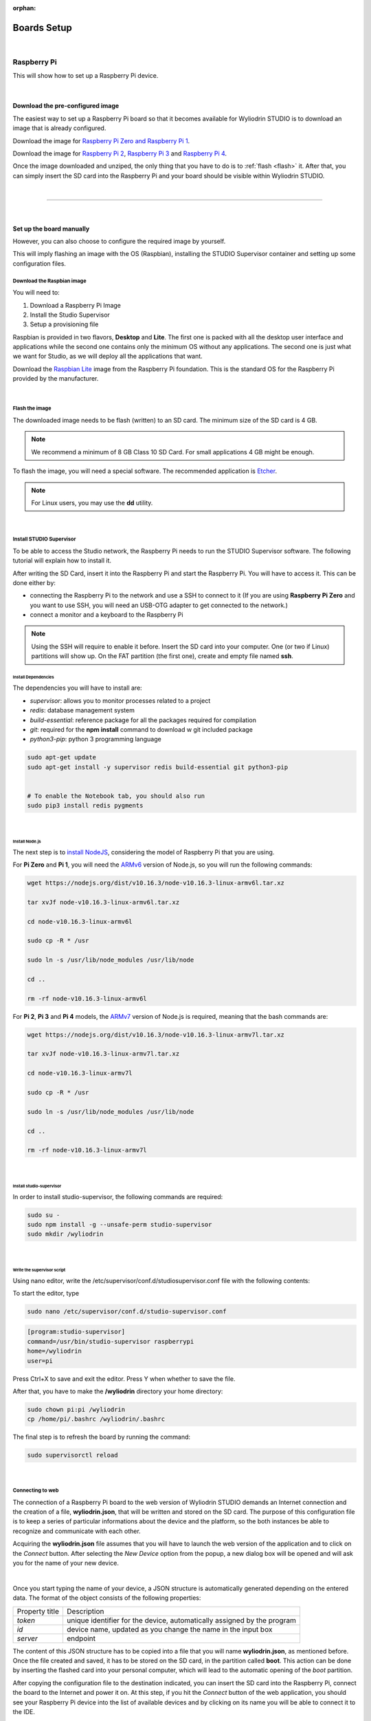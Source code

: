 :orphan:

Boards Setup
================

|

Raspberry Pi
***************

This will show how to set up a Raspberry Pi device. 

.. image:: images/raspberrypi.png
	:align: center

|

Download the pre-configured image
^^^^^^^^^^^^^^^^^^^^^^^^^^^^^^^^^^^

The easiest way to set up a Raspberry Pi board so that it becomes available for Wyliodrin STUDIO is to download an image that is already configured.


Download the image for `Raspberry Pi Zero and Raspberry Pi 1 <https://wyliodrin-studio.s3.us-east-2.amazonaws.com/wyliodrin_studio_raspberrypi_zero_2019_09_17.zip>`_.


Download the image for `Raspberry Pi 2 <https://wyliodrin-studio.s3.us-east-2.amazonaws.com/wyliodrin_studio_raspberrypi_2019_09_17.zip>`_, `Raspberry Pi 3 <https://wyliodrin-studio.s3.us-east-2.amazonaws.com/wyliodrin_studio_raspberrypi_2019_09_17.zip>`_ and `Raspberry Pi 4 <https://wyliodrin-studio.s3.us-east-2.amazonaws.com/wyliodrin_studio_raspberrypi_2019_09_17.zip>`_.


Once the image downloaded and unziped, the only thing that you have to do is to :ref:`flash <flash>` it. After that, you can simply insert the SD card into the Raspberry Pi and your board should be visible within Wyliodrin STUDIO.

|

=========================

|

Set up the board manually
^^^^^^^^^^^^^^^^^^^^^^^^^^^^

However, you can also choose to configure the required image by yourself.

This will imply flashing an image with the OS (Raspbian), installing the STUDIO Supervisor container and setting up some configuration files.

Download the Raspbian image
"""""""""""""""""""""""""""

You will need to:

1. Download a Raspberry Pi Image
2. Install the Studio Supervisor
3. Setup a provisioning file

Raspbian is provided in two flavors, **Desktop** and **Lite**. The first one is packed with all the desktop user interface and applications while the second one contains only the minimum OS without any applications. The second one is just what we want for Studio, as we will deploy all the applications that want.

Download the `Raspbian Lite <https://www.raspberrypi.org/downloads/raspbian/>`_ image from the Raspberry Pi foundation. This is the standard OS for the Raspberry Pi provided by the manufacturer.

|

.. _flash:

Flash the image
"""""""""""""""""

The downloaded image needs to be flash (written) to an SD card. The minimum size of the SD card is 4 GB.

.. note::

	We recommend a minimum of 8 GB Class 10 SD Card. For small applications 4 GB might be enough.

To flash the image, you will need a special software. The recommended application is `Etcher <https://www.balena.io/etcher/>`_.

.. note::

	For Linux users, you may use the **dd** utility.

|

Install STUDIO Supervisor
"""""""""""""""""""""""""""

To be able to access the Studio network, the Raspberry Pi needs to run the STUDIO Supervisor software. The following tutorial will explain how to install it.

After writing the SD Card, insert it into the Raspberry Pi and start the Raspberry Pi. You will have to access it. This can be done either by:

* connecting the Raspberry Pi to the network and use a SSH to connect to it (If you are using **Raspberry Pi Zero** and you want to use SSH, you will need an USB-OTG adapter to get connected to the network.)
* connect a monitor and a keyboard to the Raspberry Pi

.. note::

	Using the SSH will require to enable it before. Insert the SD card into your computer. One (or two if Linux) partitions will show up. On the FAT partition (the first one), create and empty file named **ssh**.



**Install Dependencies**
--------------------------

The dependencies you will have to install are:

- *supervisor*: allows you to monitor processes related to a project
- *redis*: database management system
- *build-essential*: reference package for all the packages required for compilation
- *git*: required for the **npm install** command to download w git included package
- *python3-pip*: python 3 programming language

.. code-block:: bash
	
	sudo apt-get update
	sudo apt-get install -y supervisor redis build-essential git python3-pip


	# To enable the Notebook tab, you should also run
	sudo pip3 install redis pygments


|

**Install Node.js**
------------------------

The next step is to `install NodeJS <https://nodejs.org/en/download/>`_, considering the model of Raspberry Pi that you are using.

For **Pi Zero** and **Pi 1**, you will need the `ARMv6 <https://nodejs.org/dist/v10.16.3/node-v10.16.3-linux-armv6l.tar.xz>`_ version of Node.js, so you will run the following commands:

.. code-block:: bash

	wget https://nodejs.org/dist/v10.16.3/node-v10.16.3-linux-armv6l.tar.xz

	tar xvJf node-v10.16.3-linux-armv6l.tar.xz

	cd node-v10.16.3-linux-armv6l

	sudo cp -R * /usr

	sudo ln -s /usr/lib/node_modules /usr/lib/node

	cd ..

	rm -rf node-v10.16.3-linux-armv6l



For **Pi 2**, **Pi 3** and **Pi 4** models, the `ARMv7  <https://nodejs.org/dist/v10.16.3/node-v10.16.3-linux-armv7l.tar.xz>`_ version of Node.js is required, meaning that the bash commands are:

.. code-block:: bash

	wget https://nodejs.org/dist/v10.16.3/node-v10.16.3-linux-armv7l.tar.xz

	tar xvJf node-v10.16.3-linux-armv7l.tar.xz

	cd node-v10.16.3-linux-armv7l

	sudo cp -R * /usr

	sudo ln -s /usr/lib/node_modules /usr/lib/node

	cd ..

	rm -rf node-v10.16.3-linux-armv7l

|

**Install studio-supervisor**
-------------------------------

In order to install studio-supervisor, the following commands are required:

.. code-block:: bash

	sudo su -
	sudo npm install -g --unsafe-perm studio-supervisor
	sudo mkdir /wyliodrin

|

**Write the supervisor script**
----------------------------------

Using nano editor, write the /etc/supervisor/conf.d/studiosupervisor.conf file with the following contents:

To start the editor, type

.. code-block:: bash

	sudo nano /etc/supervisor/conf.d/studio-supervisor.conf

.. code-block:: ini

	[program:studio-supervisor]
	command=/usr/bin/studio-supervisor raspberrypi
	home=/wyliodrin
	user=pi


Press Ctrl+X to save and exit the editor. Press Y when whether to save the file.

After that, you have to make the **/wyliodrin** directory your home directory:

.. code-block:: bash

	sudo chown pi:pi /wyliodrin
	cp /home/pi/.bashrc /wyliodrin/.bashrc

The final step is to refresh the board by running the command:

.. code-block:: bash

	
	sudo supervisorctl reload

|

Connecting to web 
"""""""""""""""""""""""

The connection of a Raspberry Pi board to the web version of Wyliodrin STUDIO demands an Internet connection and the creation of a file, **wyliodrin.json**, that will be written and stored on the SD card. The purpose of this configuration file is to keep a series of particular informations about the device and the platform, so the both instances be able to recognize and communicate with each other.

Acquiring the **wyliodrin.json** file assumes that you will have to launch the web version of the application and to click on the *Connect* button. After selecting the *New Device* option from the popup, a new dialog box will be opened and will ask you for the name of your new device.

|

Once you start typing the name of your device, a JSON structure is automatically generated depending on the entered data. The format of the object consists of the following properties:

.. list-table::

	* - Property title
	  - Description
	* - *token*
	  - unique identifier for the device, automatically assigned by the program
	* - *id*
	  - device name, updated as you change the name in the input box
	* - *server*
	  - endpoint

The content of this JSON structure has to be copied into a file that you will name **wyliodrin.json**, as mentioned before. Once the file created and saved, it has to be stored on the SD card, in the partition called **boot**. This action can be done by inserting the flashed card into your personal computer, which will lead to the automatic opening of the *boot* partition. 

After copying the configuration file to the destination indicated, you can insert the SD card into the Raspberry Pi, connect the board to the Internet and power it on. At this step, if you hit the *Connect* button of the web application, you should see your Raspberry Pi device into the list of available devices and by clicking on its name you will be able to connect it to the IDE.


|

=========================

|

Pico-Pi
**********

This will show how to set up a Pico-Pi device. 

.. image:: images/picopi.png
	:align: center

To configure the Pico-Pi IMX8M board, it will be necessary to flash an image with the Ubuntu operating system, install the Studio-Supervisor container and set up some configuration files.

Download the pre-configured image
^^^^^^^^^^^^^^^^^^^^^^^^^^^^^^^^^^^

The easiest way to set up a Pico-Pi IMX8M board so that it becomes available for Wyliodrin STUDIO is to download an image that is already configured.


Download the image for `PicoPi IMX8M <https://wyliodrin-studio.s3.us-east-2.amazonaws.com/wyliodrin_studio_picopi_imx8m_2019_09_17.zip>`_.


Once the image downloaded and unziped, the only thing that you have to do is to :ref:`flash <flashubuntu>` it. After that, your Pico-Pi board should be visible within Wyliodrin STUDIO.

|

Set up the board manually
^^^^^^^^^^^^^^^^^^^^^^^^^^^^^


Enable the USB mass storage device
""""""""""""""""""""""""""""""""""""""

The first step is to connect the Pico-Pi device directly to your computer, using the micro USB and USB type C cables.

If your computer is running on **Linux**, you should be able to see the .................

If you are using **Windows**, you will need an additional driver to see the COM ports: 

https://www.silabs.com/products/development-tools/software/usb-to-uart-bridge-vcp-drivers

After downloading and extracting the files, you should open the Device Manager, right click on the Ports section and select the driver. By the end, you should be able to see the following devices:

.. image:: images/picodevice.png
	:align: center


|

Export the EMMC device as mass storage to the host computer
"""""""""""""""""""""""""""""""""""""""""""""""""""""""""""""""

**1. Set up the serial terminal**

As the Pico-Pi is already directly connected to your computer, you have to get a serial terminal program running. For Linux, we suggest you to use **screen**, but any other serial terminal should work.

If you are using Windows, we recommend you to download and open `Putty <https://www.putty.org/>`_ and customize the session with the following options:

.. list-table::

	* - Connection type
	  - Serial
	* - Serial line
	  - COM port for Pico-Pi, in this example COM9
	* - Speed
	  - 115200

Once the session started, it will load U-boot and you will be able to see the text "Hit any key to stop autoboot:". Pressing on a key will stop the boot process and a open a boot prompt.

.. note::

	If the boot prompt doesn't appear, you should reboot the board by pressing the Restart button.

|

**2. List the accessible devices**

In order to get a list with the MMC devices, you should run the following command:

.. code-block:: bash

	mmc list

The output should look like this:


|

**3. Export the EMMC device**

To export the Pico-Pi device to the host computer, you will run the next command:

.. code-block:: bash

	ums 0 mmc 0

The output will be:

.. code-block:: bash

	UMS: LUN 0, dev 1, hwpart 0, sector 0x0, count 0xe90000
	/

A rotating cursor will be visible while the USB Mass Storage is running and the boot prompt can be exited by pressing CTRL+C.

If you followed this steps, a new USB device should appear on your PC and you will use it to load the Ubuntu image.

|

Load the image into EMMC
""""""""""""""""""""""""""""""""""""

Download the `Ubuntu <ftp://ftp.technexion.net/demo_software/pico-imx8mq/pico-imx8m_pico-pi-imx8m_ubuntu-18.04_QCA9377_hdmi_20181109.zip>`_ image from the TechNexion foundation. This is the standard OS for the Pico-Pi IMX8M provided by the manufacturer.

.. _flashubuntu:

Flash the Ubuntu image
--------------------------

The downloaded image needs to be flash (written) directly to the Pico Pi. 

To flash the image, you will need a special software. The recommended application is `Etcher <https://www.balena.io/etcher/>`_.

Once the Ubuntu image flashed on your Pico-Pi board, you will have to reboot the device by pressing on its Restart button and wait for it to boot the Ubuntu OS without pressing any key. When the boot process is finished, you will be asked to provide the login credentials. For this type of device, the login username is *ubuntu*, same as the password, *ubuntu*.

|

Install STUDIO Supervisor
----------------------------

To be able to access the Studio network, the Pico-Pi needs to run the STUDIO Supervisor software. The following tutorial will explain how to install it.

After writing the image on the device, you will have to connect the Pico-Pi to the network and use a SSH to connect to it.


**Install Dependencies**
--------------------------

The dependencies you will have to install are:

- *supervisor*: allows you to monitor processes related to a project
- *redis*: database management system
- *build-essential*: reference package for all the packages required for compilation
- *git*: required for the **npm install** command to download w git included package
- *python3-pip*: python 3 programming language

.. code-block:: bash
	
	sudo apt-get update
	sudo apt-get install -y supervisor redis build-essential git python3-pip


	# To enable the Notebook tab, you should also run
	sudo pip3 install redis pygments

|

**Install Node.js**
------------------------

The next step is to `install NodeJS <https://nodejs.org/en/download/>`_.

For the Pico-Pi IMX8M you will need the `ARMv8 <https://nodejs.org/dist/v10.16.3/node-v10.16.3-linux-arm64.tar.xz>`_ version of Node.js, so you will run the following commands:

.. code-block:: bash

	sudo apt-get install wget
	wget https://nodejs.org/dist/v10.16.3/node-v10.16.3-linux-arm64.tar.xz

	tar xvJf node-v10.16.3-linux-arm64.tar.xz

	cd node-v10.16.3-linux-arm64

	sudo cp -R * /usr

	sudo ln -s /usr/lib/node_modules /usr/lib/node

	cd ..

	rm -rf node-v10.16.3-linux-arm64

|

**Install studio-supervisor**
-------------------------------

In order to install studio-supervisor, the following commands are required:

.. code-block:: bash

	sudo su -
	sudo npm install -g --unsafe-perm studio-supervisor

	exit
	sudo mkdir /wyliodrin

|

**Write the supervisor script**
----------------------------------

Using nano editor, write the /etc/supervisor/conf.d/studiosupervisor.conf file with the following contents:

To start the editor, type

.. code-block:: bash

	sudo apt-get install nano
	sudo nano /etc/supervisor/conf.d/studio-supervisor.conf

.. code-block:: ini

	[program:studio-supervisor]
	command=/usr/bin/studio-supervisor picopi
	home=/wyliodrin
	user=ubuntu


Press Ctrl+X to save and exit the editor. Press Y when whether to save the file.

After that, you have to make the **/wyliodrin** directory your home directory:

.. code-block:: bash

	sudo chown ubuntu:ubuntu /wyliodrin
	cp /home/ubuntu/.bashrc /wyliodrin/.bashrc

.. note::

	While using the Pico-Pi device, you will need to run some commands as root, meaning that each time you will use **sudo**, the system will ask you to input the passwork. In order to be able to run the sudo command without entering a password, you will have to configure a setting.

	You will have to run the **sudo visudo** command, which will open the *etc/sudoers* file. You will have to modify the content by moving the next line at the end of the file:

		*ubuntu  ALL=(ALL) NOPASSWD: ALL*


If you are using Wyliodrin STUDIO locally, you will need to install the following utilities:

.. code-block:: bash

	sudo apt-get install avahi-daemon
	sudo apt-get install openssh-server

The final step is to refresh the board by running the command:

.. code-block:: bash

	
	sudo supervisorctl reload

|

Connecting to web 
^^^^^^^^^^^^^^^^^^^^^^

The connection of a Pico-Pi IMX8M board to the web version of Wyliodrin STUDIO demands an Internet connection and the creation of a file, **wyliodrin.json**, that will be written and stored on the device. The purpose of this configuration file is to keep a series of particular informations about the device and the platform, so the both instances be able to recognize and communicate with each other.


Acquiring the **wyliodrin.json** file assumes that you will have to launch the web version of the application and to click on the *Connect* button. After selecting the *New Device* option from the popup, a new dialog box will be opened and will ask you for the name of your new device.

|

Once you start typing the name of your device, a JSON structure is automatically generated depending on the entered data. The format of the object consists of the following properties:

.. list-table::

	* - Property title
	  - Description
	* - *token*
	  - unique identifier for the device, automatically assigned by the program
	* - *id*
	  - device name, updated as you change the name in the input box
	* - *server*
	  - endpoint

The content of this JSON structure has to be copied into a file that you will name **wyliodrin.json**, as mentioned before. Once the file created and saved, it has to be stored on **boot** partition of your Pico-Pi. 

To mount the boot partition, you will have to run the following command:

.. code-block:: bash

	sudo nano /etc/fstab

You will have to add the following text content within the *fstab* file:

::
	
	/dev/mmcblk0p1  /boot   auto    ro      0       0


After copying the configuration file to the destination indicated, you can reboot your board using the Restart button. At this step, if you hit the *Connect* button of the web application, you should see your Pico-Pi device into the list of available devices and by clicking on its name you will be able to connect it to the IDE.

|

==================

|

Beaglebone Black
*********************

This tutorial will show you how to set up a Beaglebone Black device.

.. image:: images/beaglebone.png
	:align: center


Download the pre-configured image
^^^^^^^^^^^^^^^^^^^^^^^^^^^^^^^^^^^

The easiest way to set up a BeagleBone Black board so that it becomes available for Wyliodrin STUDIO is to download an image that is already configured.


Download the image for `BeagleBone Black <https://wyliodrin-studio.s3.us-east-2.amazonaws.com/wyliodrin_studio_beaglebone_black_2019_09_17.zip>`_.



Once the image downloaded and unziped, the only thing that you have to do is to :ref:`flash <flashBeagle>` it. After that, you can simply insert the SD card into the BeagleBone Black and your board should be visible within Wyliodrin STUDIO.

|
|

Set up the board manually
^^^^^^^^^^^^^^^^^^^^^^^^^^^^

However, you can also choose to configure the required image by yourself.

This will imply flashing an image with the OS (Debian), installing the STUDIO Supervisor container and setting up some configuration files.

Download the Debian image
"""""""""""""""""""""""""""

You will need to:

1. Download a Debian Image
2. Install the Studio Supervisor
3. Setup a provisioning file


Download the `Debian IoT <https://debian.beagleboard.org/images/bone-debian-9.5-iot-armhf-2018-10-07-4gb.img.xz>`_ image from the Beagle Board foundation. This is the standard OS for the BeagleBone Black provided by the manufacturer.

|

.. _flashBeagle:

Flash the image
"""""""""""""""""

The downloaded image needs to be flash (written) to an SD card. The minimum size of the SD card is 4 GB.

.. note::

	We recommend a minimum of 8 GB Class 10 SD Card. For small applications 4 GB might be enough.

To flash the image, you will need a special software. The recommended application is `Etcher <https://www.balena.io/etcher/>`_.

.. note::

	For Linux users, you may use the **dd** utility.

|

Install STUDIO Supervisor
"""""""""""""""""""""""""""

To be able to access the Studio network, the BeagleBone Black needs to run the STUDIO Supervisor software. The following tutorial will explain how to install it.

After writing the SD Card, insert it into the board and start the device. You will have to access it. This can be done either by:

* connecting the BeagleBone Black to the network and use a SSH to connect to it 
* connect a monitor and a keyboard to the board

If you are using SSH, you will have to input 192.168.7.2 as the host IP address and then login with the appropriate credentials:

username: *debian*

password: *temppwd*


**Stop additional services**
---------------------------------

The BeagleBone Black image has several servers started. These are used mainly for development. Run the commands to stop them:

.. code-block:: bash

	sudo systemctl disable bonescript.service
	sudo systemctl disable bonescript-autorun.service
	sudo systemctl disable bonescript.socket
	sudo systemctl disable apache2
	sudo systemctl disable cloud9.service
	sudo systemctl disable cloud9.socket
	sudo systemctl disable getty@tty1
	sudo systemctl disable node-red.socket


**Install Dependencies**
--------------------------

The dependencies you will have to install are:

- *supervisor*: allows you to monitor processes related to a project
- *redis*: database management system
- *build-essential*: reference package for all the packages required for compilation
- *git*: required for the **npm install** command to download w git included package
- *python3-pip*: python 3 programming language

.. code-block:: bash
	
	sudo apt-get update
	sudo apt-get install -y supervisor redis-server build-essential git python3-pip


	# To enable the Notebook tab, you should also run
	sudo pip3 install redis pygments

|

**Install Node.js**
------------------------

The next step is to `install NodeJS <https://nodejs.org/en/download/>`_.

For BeagleBone Black, the `ARMv7  <https://nodejs.org/dist/v10.16.3/node-v10.16.3-linux-armv7l.tar.xz>`_ version of Node.js is required, meaning that the bash commands are:

.. code-block:: bash

	wget https://nodejs.org/dist/v10.16.3/node-v10.16.3-linux-armv7l.tar.xz

	tar xvJf node-v10.16.3-linux-armv7l.tar.xz


After installing and unziping Node, you should reboot the board and restart the session and remove old node:

.. code-block:: bash

	sudo rm /usr/bin/npm
	sudo rm /usr/bin/npx
	sudo rm -f /usr/lib/node_modules


Continue the configuration by running the following commands:

.. code-block:: bash

	cd node-v10.16.3-linux-armv7l

	sudo cp -R * /usr

	sudo ln -s /usr/lib/node_modules /usr/lib/node

	cd ..

	rm -rf node-v10.16.3-linux-armv7l



|

**Install studio-supervisor**
-------------------------------

In order to install studio-supervisor, the following commands are required:

.. code-block:: bash

	sudo su -
	sudo npm install -g --unsafe-perm studio-supervisor
	sudo mkdir /wyliodrin

|

**Write the supervisor script**
----------------------------------

Using nano editor, write the /etc/supervisor/conf.d/studiosupervisor.conf file with the following contents:

To start the editor, type

.. code-block:: bash

	sudo nano /etc/supervisor/conf.d/studio-supervisor.conf

.. code-block:: ini

	[program:studio-supervisor]
	command=/usr/bin/studio-supervisor beaglebone
	home=/wyliodrin
	user=debian


Press Ctrl+X to save and exit the editor. Press Y when whether to save the file.

After that, you have to make the **/wyliodrin** directory your home directory:

.. code-block:: bash

	sudo chown debian:debian /wyliodrin
	cp /home/debian/.bashrc /wyliodrin/.bashrc

.. note::

	While using the Pico-Pi device, you will need to run some commands as root, meaning that each time you will use **sudo**, the system will ask you to input the passwork. In order to be able to run the sudo command without entering a password, you will have to configure a setting.

	You will have to run the **sudo visudo** command, which will open the *etc/sudoers* file. You will have to modify the content by moving the next line at the end of the file:

		*debian  ALL=(ALL) NOPASSWD: ALL*

The final step is to refresh the board by running the command:

.. code-block:: bash

	
	sudo supervisorctl reload

|

Connecting to web 
^^^^^^^^^^^^^^^^^^

The connection of a BeagelBone Black board to the web version of Wyliodrin STUDIO demands an Internet connection and the creation of a file, **wyliodrin.json**, that will be written and stored on the SD card. The purpose of this configuration file is to keep a series of particular informations about the device and the platform, so the both instances be able to recognize and communicate with each other.

Acquiring the **wyliodrin.json** file assumes that you will have to launch the web version of the application and to click on the *Connect* button. After selecting the *New Device* option from the popup, a new dialog box will be opened and will ask you for the name of your new device.

|

Once you start typing the name of your device, a JSON structure is automatically generated depending on the entered data. The format of the object consists of the following properties:

.. list-table::

	* - Property title
	  - Description
	* - *token*
	  - unique identifier for the device, automatically assigned by the program
	* - *id*
	  - device name, updated as you change the name in the input box
	* - *server*
	  - endpoint

The content of this JSON structure has to be copied into a file that you will name **wyliodrin.json**, as mentioned before. 

To add this file, you will have to connect the device to Wyliodrin STUDIO, open the **Shell** tab and run:

.. code-block:: bash

	sudo nano /boot/wyliodrin.json


After creating the configuration file to the destination indicated, you can hit the *Connect* button of the web application. At this point, you should see your BeagleBone Black device into the list of available devices and by clicking on its name you will be able to connect it to the IDE.

|

=========================

|

Udoo Neo
**********

This tutorial will show you how to set up a Udoo Neo device.

.. image:: images/udoo.png
	:align: center


Download the pre-configured image
^^^^^^^^^^^^^^^^^^^^^^^^^^^^^^^^^^^

The easiest way to set up a Udoo Neo board so that it becomes available for Wyliodrin STUDIO is to download an image that is already configured.


Download the image for `Udoo Neo <https://wyliodrin-studio.s3.us-east-2.amazonaws.com/wyliodrin_studio_beaglebone_black_2019_09_17.zip>`_.



Once the image downloaded and unziped, the only thing that you have to do is to :ref:`flash <flashUdoo>` it. After that, you can simply insert the SD card into the Udoo Neo and your board should be visible within Wyliodrin STUDIO.

|
|

Set up the board manually
^^^^^^^^^^^^^^^^^^^^^^^^^^^^

However, you can also choose to configure the required image by yourself.

This will imply flashing an image with the OS (Ubuntu), installing the STUDIO Supervisor container and setting up some configuration files.

Download the Ubuntu image
"""""""""""""""""""""""""""

You will need to:

1. Download a Ubuntu Image
2. Install the Studio Supervisor
3. Setup a provisioning file


Download the `Ubuntu 16 <https://drive.google.com/file/d/1BkJCJrtGcZWHHQtXeOLIWPspK3jqwiBZ/view>`_ image for Udoo Neo.

|

.. _flashUdoo:

Flash the image
"""""""""""""""""

The downloaded image needs to be flash (written) to an SD card. The minimum size of the SD card is 4 GB.

.. note::

	We recommend a minimum of 8 GB Class 10 SD Card. For small applications 4 GB might be enough.

To flash the image, you will need a special software. The recommended application is `Etcher <https://www.balena.io/etcher/>`_.

.. note::

	For Linux users, you may use the **dd** utility.

|

Install STUDIO Supervisor
"""""""""""""""""""""""""""

To be able to access the Studio network, the Udoo Neo needs to run the STUDIO Supervisor software. The following tutorial will explain how to install it.

After writing the SD Card, insert it into the board and start the device. You will have to access it. This can be done either by:

* connecting the Udoo Neo to the network and use a SSH to connect to it 
* connect a monitor and a keyboard to the board

If you are using SSH, you will have to input 192.168.7.2 as the host IP address and then login with the appropriate credentials:

username: *udooer*

password: *udooer*


**Install Dependencies**
--------------------------

The dependencies you will have to install are:

- *supervisor*: allows you to monitor processes related to a project
- *redis*: database management system
- *build-essential*: reference package for all the packages required for compilation
- *git*: required for the **npm install** command to download w git included package
- *python3-pip*: python 3 programming language

.. code-block:: bash
	
	sudo apt-get update
	sudo apt-get install -y supervisor redis-server build-essential git python3-pip


	# To enable the Notebook tab, you should also run
	sudo pip3 install redis pygments

|

**Install Node.js**
------------------------

The next step is to `install NodeJS <https://nodejs.org/en/download/>`_.

For Udoo Neo, the `ARMv7  <https://nodejs.org/dist/v10.16.3/node-v10.16.3-linux-armv7l.tar.xz>`_ version of Node.js is required, meaning that the bash commands are:

.. code-block:: bash

	wget https://nodejs.org/dist/v10.16.3/node-v10.16.3-linux-armv7l.tar.xz

	tar xvJf node-v10.16.3-linux-armv7l.tar.xz


After installing and unziping Node, you should reboot the board and restart the session and remove old node:

.. code-block:: bash

	sudo rm /usr/bin/npm
	sudo rm /usr/bin/npx
	sudo rm /usr/lib/node_modules


Continue the configuration by running the following commands:

.. code-block:: bash

	cd node-v10.16.3-linux-armv7l

	sudo cp -R * /usr

	sudo ln -s /usr/lib/node_modules /usr/lib/node

	cd ..

	rm -rf node-v10.16.3-linux-armv7l

|

**Install studio-supervisor**
-------------------------------

In order to install studio-supervisor, the following commands are required:

.. code-block:: bash

	sudo su -
	sudo npm install -g --unsafe-perm studio-supervisor
	sudo mkdir /wyliodrin

|

**Write the supervisor script**
----------------------------------

Using nano editor, write the /etc/supervisor/conf.d/studiosupervisor.conf file with the following contents:

To start the editor, type

.. code-block:: bash

	sudo nano /etc/supervisor/conf.d/studio-supervisor.conf

.. code-block:: ini

	[program:studio-supervisor]
	command=/usr/bin/studio-supervisor udooneo
	home=/wyliodrin
	user=udooer


Press Ctrl+X to save and exit the editor. Press Y when whether to save the file.

After that, you have to make the **/wyliodrin** directory your home directory:

.. code-block:: bash

	sudo chown udooer:udooer /wyliodrin
	cp /home/udooer/.bashrc /wyliodrin/.bashrc

The final step is to refresh the board by running the command:

.. code-block:: bash

	
	sudo supervisorctl reload

|

Connecting to web 
^^^^^^^^^^^^^^^^^^^^^

The connection of a Udoo Neo board to the web version of Wyliodrin STUDIO demands an Internet connection and the creation of a file, **wyliodrin.json**, that will be written and stored on the SD card. The purpose of this configuration file is to keep a series of particular informations about the device and the platform, so the both instances be able to recognize and communicate with each other.

Acquiring the **wyliodrin.json** file assumes that you will have to launch the web version of the application and to click on the *Connect* button. After selecting the *New Device* option from the popup, a new dialog box will be opened and will ask you for the name of your new device.

|

Once you start typing the name of your device, a JSON structure is automatically generated depending on the entered data. The format of the object consists of the following properties:

.. list-table::

	* - Property title
	  - Description
	* - *token*
	  - unique identifier for the device, automatically assigned by the program
	* - *id*
	  - device name, updated as you change the name in the input box
	* - *server*
	  - endpoint

The content of this JSON structure has to be copied into a file that you will name **wyliodrin.json**, as mentioned before. 

To add this file, you will have to connect the device to Wyliodrin STUDIO, open the **Shell** tab and run:

.. code-block:: bash

	sudo nano /boot/wyliodrin.json


After creating the configuration file to the destination indicated, you can hit the *Connect* button of the web application. At this point, you should see your Udoo Neo device into the list of available devices and by clicking on its name you will be able to connect it to the IDE.
